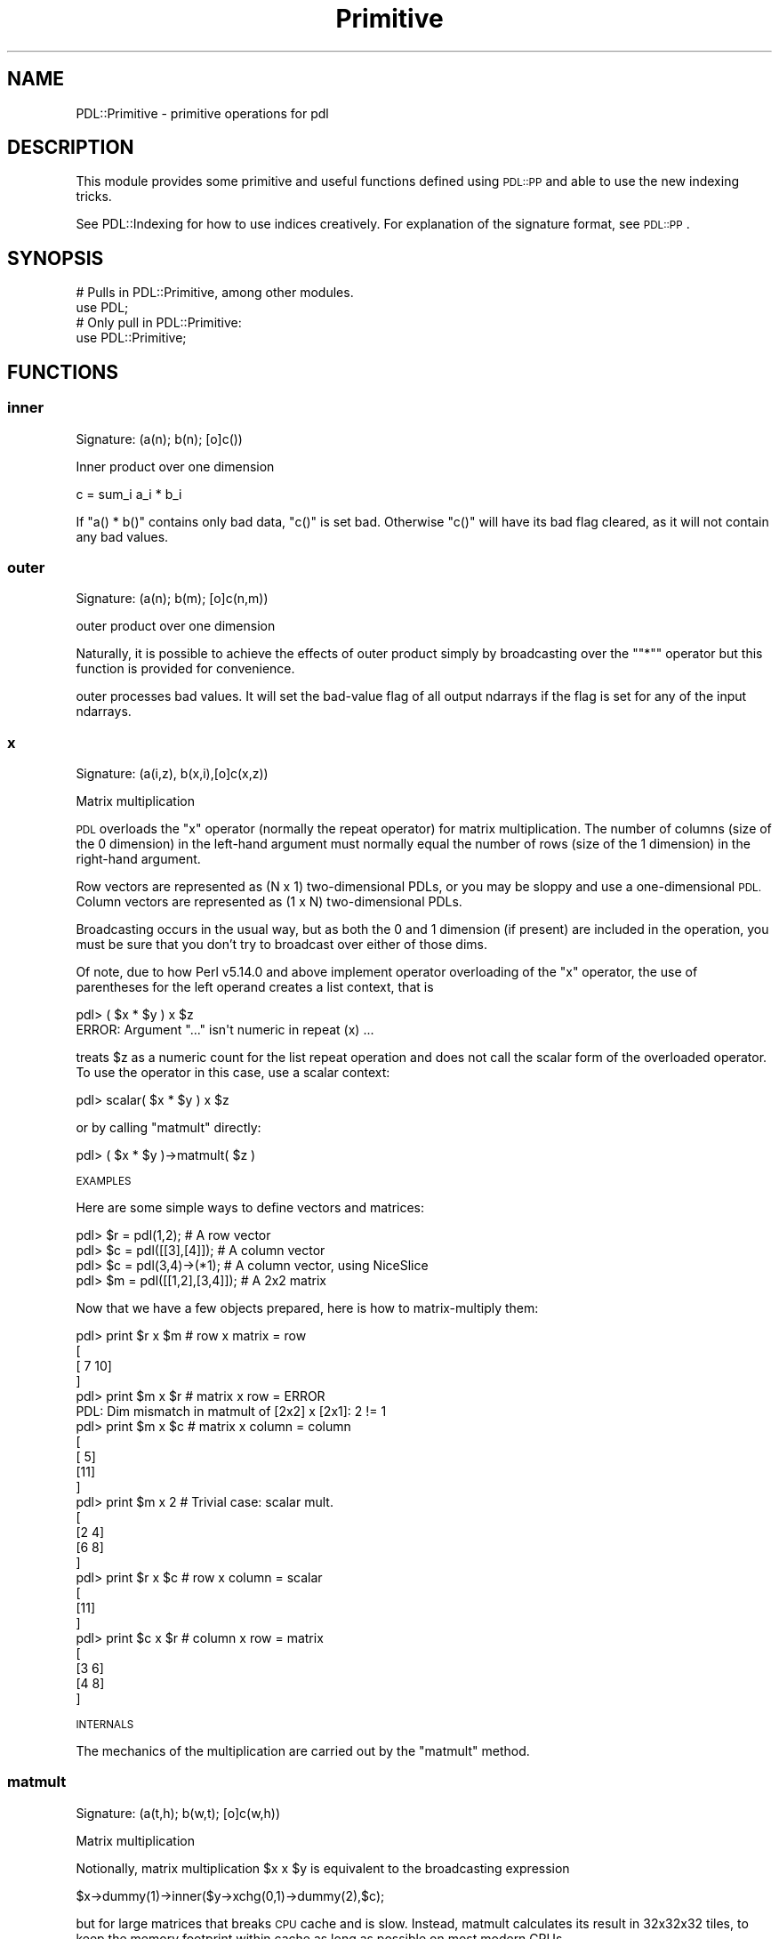 .\" Automatically generated by Pod::Man 4.11 (Pod::Simple 3.35)
.\"
.\" Standard preamble:
.\" ========================================================================
.de Sp \" Vertical space (when we can't use .PP)
.if t .sp .5v
.if n .sp
..
.de Vb \" Begin verbatim text
.ft CW
.nf
.ne \\$1
..
.de Ve \" End verbatim text
.ft R
.fi
..
.\" Set up some character translations and predefined strings.  \*(-- will
.\" give an unbreakable dash, \*(PI will give pi, \*(L" will give a left
.\" double quote, and \*(R" will give a right double quote.  \*(C+ will
.\" give a nicer C++.  Capital omega is used to do unbreakable dashes and
.\" therefore won't be available.  \*(C` and \*(C' expand to `' in nroff,
.\" nothing in troff, for use with C<>.
.tr \(*W-
.ds C+ C\v'-.1v'\h'-1p'\s-2+\h'-1p'+\s0\v'.1v'\h'-1p'
.ie n \{\
.    ds -- \(*W-
.    ds PI pi
.    if (\n(.H=4u)&(1m=24u) .ds -- \(*W\h'-12u'\(*W\h'-12u'-\" diablo 10 pitch
.    if (\n(.H=4u)&(1m=20u) .ds -- \(*W\h'-12u'\(*W\h'-8u'-\"  diablo 12 pitch
.    ds L" ""
.    ds R" ""
.    ds C` ""
.    ds C' ""
'br\}
.el\{\
.    ds -- \|\(em\|
.    ds PI \(*p
.    ds L" ``
.    ds R" ''
.    ds C`
.    ds C'
'br\}
.\"
.\" Escape single quotes in literal strings from groff's Unicode transform.
.ie \n(.g .ds Aq \(aq
.el       .ds Aq '
.\"
.\" If the F register is >0, we'll generate index entries on stderr for
.\" titles (.TH), headers (.SH), subsections (.SS), items (.Ip), and index
.\" entries marked with X<> in POD.  Of course, you'll have to process the
.\" output yourself in some meaningful fashion.
.\"
.\" Avoid warning from groff about undefined register 'F'.
.de IX
..
.nr rF 0
.if \n(.g .if rF .nr rF 1
.if (\n(rF:(\n(.g==0)) \{\
.    if \nF \{\
.        de IX
.        tm Index:\\$1\t\\n%\t"\\$2"
..
.        if !\nF==2 \{\
.            nr % 0
.            nr F 2
.        \}
.    \}
.\}
.rr rF
.\" ========================================================================
.\"
.IX Title "Primitive 3"
.TH Primitive 3 "2022-08-19" "perl v5.30.0" "User Contributed Perl Documentation"
.\" For nroff, turn off justification.  Always turn off hyphenation; it makes
.\" way too many mistakes in technical documents.
.if n .ad l
.nh
.SH "NAME"
PDL::Primitive \- primitive operations for pdl
.SH "DESCRIPTION"
.IX Header "DESCRIPTION"
This module provides some primitive and useful functions defined
using \s-1PDL::PP\s0 and able to use the new indexing tricks.
.PP
See PDL::Indexing for how to use indices creatively.
For explanation of the signature format, see \s-1PDL::PP\s0.
.SH "SYNOPSIS"
.IX Header "SYNOPSIS"
.Vb 2
\& # Pulls in PDL::Primitive, among other modules.
\& use PDL;
\&
\& # Only pull in PDL::Primitive:
\& use PDL::Primitive;
.Ve
.SH "FUNCTIONS"
.IX Header "FUNCTIONS"
.SS "inner"
.IX Subsection "inner"
.Vb 1
\&  Signature: (a(n); b(n); [o]c())
.Ve
.PP
Inner product over one dimension
.PP
.Vb 1
\& c = sum_i a_i * b_i
.Ve
.PP
If \f(CW\*(C`a() * b()\*(C'\fR contains only bad data,
\&\f(CW\*(C`c()\*(C'\fR is set bad. Otherwise \f(CW\*(C`c()\*(C'\fR will have its bad flag cleared,
as it will not contain any bad values.
.SS "outer"
.IX Subsection "outer"
.Vb 1
\&  Signature: (a(n); b(m); [o]c(n,m))
.Ve
.PP
outer product over one dimension
.PP
Naturally, it is possible to achieve the effects of outer
product simply by broadcasting over the "\f(CW\*(C`*\*(C'\fR"
operator but this function is provided for convenience.
.PP
outer processes bad values.
It will set the bad-value flag of all output ndarrays if the flag is set for any of the input ndarrays.
.SS "x"
.IX Subsection "x"
.Vb 1
\& Signature: (a(i,z), b(x,i),[o]c(x,z))
.Ve
.PP
Matrix multiplication
.PP
\&\s-1PDL\s0 overloads the \f(CW\*(C`x\*(C'\fR operator (normally the repeat operator) for
matrix multiplication.  The number of columns (size of the 0
dimension) in the left-hand argument must normally equal the number of
rows (size of the 1 dimension) in the right-hand argument.
.PP
Row vectors are represented as (N x 1) two-dimensional PDLs, or you
may be sloppy and use a one-dimensional \s-1PDL.\s0  Column vectors are
represented as (1 x N) two-dimensional PDLs.
.PP
Broadcasting occurs in the usual way, but as both the 0 and 1 dimension
(if present) are included in the operation, you must be sure that
you don't try to broadcast over either of those dims.
.PP
Of note, due to how Perl v5.14.0 and above implement operator overloading of
the \f(CW\*(C`x\*(C'\fR operator, the use of parentheses for the left operand creates a list
context, that is
.PP
.Vb 2
\& pdl> ( $x * $y ) x $z
\& ERROR: Argument "..." isn\*(Aqt numeric in repeat (x) ...
.Ve
.PP
treats \f(CW$z\fR as a numeric count for the list repeat operation and does not call
the scalar form of the overloaded operator. To use the operator in this case,
use a scalar context:
.PP
.Vb 1
\& pdl> scalar( $x * $y ) x $z
.Ve
.PP
or by calling \*(L"matmult\*(R" directly:
.PP
.Vb 1
\& pdl> ( $x * $y )\->matmult( $z )
.Ve
.PP
\&\s-1EXAMPLES\s0
.PP
Here are some simple ways to define vectors and matrices:
.PP
.Vb 4
\& pdl> $r = pdl(1,2);                # A row vector
\& pdl> $c = pdl([[3],[4]]);          # A column vector
\& pdl> $c = pdl(3,4)\->(*1);          # A column vector, using NiceSlice
\& pdl> $m = pdl([[1,2],[3,4]]);      # A 2x2 matrix
.Ve
.PP
Now that we have a few objects prepared, here is how to
matrix-multiply them:
.PP
.Vb 4
\& pdl> print $r x $m                 # row x matrix = row
\& [
\&  [ 7 10]
\& ]
\&
\& pdl> print $m x $r                 # matrix x row = ERROR
\& PDL: Dim mismatch in matmult of [2x2] x [2x1]: 2 != 1
\&
\& pdl> print $m x $c                 # matrix x column = column
\& [
\&  [ 5]
\&  [11]
\& ]
\&
\& pdl> print $m x 2                  # Trivial case: scalar mult.
\& [
\&  [2 4]
\&  [6 8]
\& ]
\&
\& pdl> print $r x $c                 # row x column = scalar
\& [
\&  [11]
\& ]
\&
\& pdl> print $c x $r                 # column x row = matrix
\& [
\&  [3 6]
\&  [4 8]
\& ]
.Ve
.PP
\&\s-1INTERNALS\s0
.PP
The mechanics of the multiplication are carried out by the
\&\*(L"matmult\*(R" method.
.SS "matmult"
.IX Subsection "matmult"
.Vb 1
\&  Signature: (a(t,h); b(w,t); [o]c(w,h))
.Ve
.PP
Matrix multiplication
.PP
Notionally, matrix multiplication \f(CW$x\fR x \f(CW$y\fR is equivalent to the
broadcasting expression
.PP
.Vb 1
\&    $x\->dummy(1)\->inner($y\->xchg(0,1)\->dummy(2),$c);
.Ve
.PP
but for large matrices that breaks \s-1CPU\s0 cache and is slow.  Instead,
matmult calculates its result in 32x32x32 tiles, to keep the memory
footprint within cache as long as possible on most modern CPUs.
.PP
For usage, see \*(L"x\*(R", a description of the overloaded 'x' operator
.PP
matmult ignores the bad-value flag of the input ndarrays.
It will set the bad-value flag of all output ndarrays if the flag is set for any of the input ndarrays.
.SS "innerwt"
.IX Subsection "innerwt"
.Vb 1
\&  Signature: (a(n); b(n); c(n); [o]d())
.Ve
.PP
Weighted (i.e. triple) inner product
.PP
.Vb 1
\& d = sum_i a(i) b(i) c(i)
.Ve
.PP
innerwt processes bad values.
It will set the bad-value flag of all output ndarrays if the flag is set for any of the input ndarrays.
.SS "inner2"
.IX Subsection "inner2"
.Vb 1
\&  Signature: (a(n); b(n,m); c(m); [o]d())
.Ve
.PP
Inner product of two vectors and a matrix
.PP
.Vb 1
\& d = sum_ij a(i) b(i,j) c(j)
.Ve
.PP
Note that you should probably not broadcast over \f(CW\*(C`a\*(C'\fR and \f(CW\*(C`c\*(C'\fR since that would be
very wasteful. Instead, you should use a temporary for \f(CW\*(C`b*c\*(C'\fR.
.PP
inner2 processes bad values.
It will set the bad-value flag of all output ndarrays if the flag is set for any of the input ndarrays.
.SS "inner2d"
.IX Subsection "inner2d"
.Vb 1
\&  Signature: (a(n,m); b(n,m); [o]c())
.Ve
.PP
Inner product over 2 dimensions.
.PP
Equivalent to
.PP
.Vb 1
\& $c = inner($x\->clump(2), $y\->clump(2))
.Ve
.PP
inner2d processes bad values.
It will set the bad-value flag of all output ndarrays if the flag is set for any of the input ndarrays.
.SS "inner2t"
.IX Subsection "inner2t"
.Vb 1
\&  Signature: (a(j,n); b(n,m); c(m,k); [t]tmp(n,k); [o]d(j,k)))
.Ve
.PP
Efficient Triple matrix product \f(CW\*(C`a*b*c\*(C'\fR
.PP
Efficiency comes from by using the temporary \f(CW\*(C`tmp\*(C'\fR. This operation only
scales as \f(CW\*(C`N**3\*(C'\fR whereas broadcasting using \*(L"inner2\*(R" would scale
as \f(CW\*(C`N**4\*(C'\fR.
.PP
The reason for having this routine is that you do not need to
have the same broadcast-dimensions for \f(CW\*(C`tmp\*(C'\fR as for the other arguments,
which in case of large numbers of matrices makes this much more
memory-efficient.
.PP
It is hoped that things like this could be taken care of as a kind of
closures at some point.
.PP
inner2t processes bad values.
It will set the bad-value flag of all output ndarrays if the flag is set for any of the input ndarrays.
.SS "crossp"
.IX Subsection "crossp"
.Vb 1
\&  Signature: (a(tri=3); b(tri); [o] c(tri))
.Ve
.PP
Cross product of two 3D vectors
.PP
After
.PP
.Vb 1
\& $c = crossp $x, $y
.Ve
.PP
the inner product \f(CW\*(C`$c*$x\*(C'\fR and \f(CW\*(C`$c*$y\*(C'\fR will be zero, i.e. \f(CW$c\fR is
orthogonal to \f(CW$x\fR and \f(CW$y\fR
.PP
crossp does not process bad values.
It will set the bad-value flag of all output ndarrays if the flag is set for any of the input ndarrays.
.SS "norm"
.IX Subsection "norm"
.Vb 1
\&  Signature: (vec(n); [o] norm(n))
.Ve
.PP
Normalises a vector to unit Euclidean length
.PP
norm processes bad values.
It will set the bad-value flag of all output ndarrays if the flag is set for any of the input ndarrays.
.SS "indadd"
.IX Subsection "indadd"
.Vb 1
\&  Signature: (input(n); indx ind(n); [io] sum(m))
.Ve
.PP
Broadcasting index add: add \f(CW\*(C`input\*(C'\fR to the \f(CW\*(C`ind\*(C'\fR element of \f(CW\*(C`sum\*(C'\fR, i.e:
.PP
.Vb 1
\& sum(ind) += input
.Ve
.PP
Simple example:
.PP
.Vb 7
\&  $x = 2;
\&  $ind = 3;
\&  $sum = zeroes(10);
\&  indadd($x,$ind, $sum);
\&  print $sum
\&  #Result: ( 2 added to element 3 of $sum)
\&  # [0 0 0 2 0 0 0 0 0 0]
.Ve
.PP
Broadcasting example:
.PP
.Vb 7
\&  $x = pdl( 1,2,3);
\&  $ind = pdl( 1,4,6);
\&  $sum = zeroes(10);
\&  indadd($x,$ind, $sum);
\&  print $sum."\en";
\&  #Result: ( 1, 2, and 3 added to elements 1,4,6 $sum)
\&  # [0 1 0 0 2 0 3 0 0 0]
.Ve
.PP
The routine barfs on bad indices, and bad inputs set target outputs bad.
.SS "conv1d"
.IX Subsection "conv1d"
.Vb 1
\&  Signature: (a(m); kern(p); [o]b(m); int reflect)
.Ve
.PP
1D convolution along first dimension
.PP
The m\-th element of the discrete convolution of an input ndarray
\&\f(CW$a\fR of size \f(CW$M\fR, and a kernel ndarray \f(CW$kern\fR of size \f(CW$P\fR, is
calculated as
.PP
.Vb 7
\&                              n = ($P\-1)/2
\&                              ====
\&                              \e
\&  ($a conv1d $kern)[m]   =     >      $a_ext[m \- n] * $kern[n]
\&                              /
\&                              ====
\&                              n = \-($P\-1)/2
.Ve
.PP
where \f(CW$a_ext\fR is either the periodic (or reflected) extension of
\&\f(CW$a\fR so it is equal to \f(CW$a\fR on \f(CW\*(C` 0..$M\-1 \*(C'\fR and equal to the
corresponding periodic/reflected image of \f(CW$a\fR outside that range.
.PP
.Vb 1
\&  $con = conv1d sequence(10), pdl(\-1,0,1);
\&
\&  $con = conv1d sequence(10), pdl(\-1,0,1), {Boundary => \*(Aqreflect\*(Aq};
.Ve
.PP
By default, periodic boundary conditions are assumed (i.e. wrap around).
Alternatively, you can request reflective boundary conditions using
the \f(CW\*(C`Boundary\*(C'\fR option:
.PP
.Vb 1
\&  {Boundary => \*(Aqreflect\*(Aq} # case in \*(Aqreflect\*(Aq doesn\*(Aqt matter
.Ve
.PP
The convolution is performed along the first dimension. To apply it across
another dimension use the slicing routines, e.g.
.PP
.Vb 1
\&  $y = $x\->mv(2,0)\->conv1d($kernel)\->mv(0,2); # along third dim
.Ve
.PP
This function is useful for broadcasted filtering of 1D signals.
.PP
Compare also conv2d, convolve,
fftconvolve, fftwconv,
rfftwconv
.PP
\&\s-1WARNING:\s0 \f(CW\*(C`conv1d\*(C'\fR processes bad values in its inputs as
the numeric value of \f(CW\*(C`$pdl\->badvalue\*(C'\fR so it is not
recommended for processing pdls with bad values in them
unless special care is taken.
.PP
conv1d ignores the bad-value flag of the input ndarrays.
It will set the bad-value flag of all output ndarrays if the flag is set for any of the input ndarrays.
.SS "in"
.IX Subsection "in"
.Vb 1
\&  Signature: (a(); b(n); [o] c())
.Ve
.PP
test if a is in the set of values b
.PP
.Vb 3
\&   $goodmsk = $labels\->in($goodlabels);
\&   print pdl(3,1,4,6,2)\->in(pdl(2,3,3));
\&  [1 0 0 0 1]
.Ve
.PP
\&\f(CW\*(C`in\*(C'\fR is akin to the \fIis an element of\fR of set theory. In principle,
\&\s-1PDL\s0 broadcasting could be used to achieve its functionality by using a
construct like
.PP
.Vb 1
\&   $msk = ($labels\->dummy(0) == $goodlabels)\->orover;
.Ve
.PP
However, \f(CW\*(C`in\*(C'\fR doesn't create a (potentially large) intermediate
and is generally faster.
.PP
in does not process bad values.
It will set the bad-value flag of all output ndarrays if the flag is set for any of the input ndarrays.
.SS "uniq"
.IX Subsection "uniq"
return all unique elements of an ndarray
.PP
The unique elements are returned in ascending order.
.PP
.Vb 2
\&  PDL> p pdl(2,2,2,4,0,\-1,6,6)\->uniq
\&  [\-1 0 2 4 6]     # 0 is returned 2nd (sorted order)
\&
\&  PDL> p pdl(2,2,2,4,nan,\-1,6,6)\->uniq
\&  [\-1 2 4 6 nan]   # NaN value is returned at end
.Ve
.PP
Note: The returned pdl is 1D; any structure of the input
ndarray is lost.  \f(CW\*(C`NaN\*(C'\fR values are never compare equal to
any other values, even themselves.  As a result, they are
always unique. \f(CW\*(C`uniq\*(C'\fR returns the NaN values at the end
of the result ndarray.  This follows the Matlab usage.
.PP
See \*(L"uniqind\*(R" if you need the indices of the unique
elements rather than the values.
.PP
Bad values are not considered unique by uniq and are ignored.
.PP
.Vb 4
\& $x=sequence(10);
\& $x=$x\->setbadif($x%3);
\& print $x\->uniq;
\& [0 3 6 9]
.Ve
.SS "uniqind"
.IX Subsection "uniqind"
Return the indices of all unique elements of an ndarray
The order is in the order of the values to be consistent
with uniq. \f(CW\*(C`NaN\*(C'\fR values never compare equal with any
other value and so are always unique.  This follows the
Matlab usage.
.PP
.Vb 2
\&  PDL> p pdl(2,2,2,4,0,\-1,6,6)\->uniqind
\&  [5 4 1 3 6]     # the 0 at index 4 is returned 2nd, but...
\&
\&  PDL> p pdl(2,2,2,4,nan,\-1,6,6)\->uniqind
\&  [5 1 3 6 4]     # ...the NaN at index 4 is returned at end
.Ve
.PP
Note: The returned pdl is 1D; any structure of the input
ndarray is lost.
.PP
See \*(L"uniq\*(R" if you want the unique values instead of the
indices.
.PP
Bad values are not considered unique by uniqind and are ignored.
.SS "uniqvec"
.IX Subsection "uniqvec"
Return all unique vectors out of a collection
.PP
.Vb 4
\&  NOTE: If any vectors in the input ndarray have NaN values
\&  they are returned at the end of the non\-NaN ones.  This is
\&  because, by definition, NaN values never compare equal with
\&  any other value.
\&
\&  NOTE: The current implementation does not sort the vectors
\&  containing NaN values.
.Ve
.PP
The unique vectors are returned in lexicographically sorted
ascending order. The 0th dimension of the input \s-1PDL\s0 is treated
as a dimensional index within each vector, and the 1st and any
higher dimensions are taken to run across vectors. The return
value is always 2D; any structure of the input \s-1PDL\s0 (beyond using
the 0th dimension for vector index) is lost.
.PP
See also \*(L"uniq\*(R" for a unique list of scalars; and
qsortvec for sorting a list of vectors
lexicographcally.
.PP
If a vector contains all bad values, it is ignored as in \*(L"uniq\*(R".
If some of the values are good, it is treated as a normal vector. For
example, [1 2 \s-1BAD\s0] and [\s-1BAD 2 3\s0] could be returned, but [\s-1BAD BAD BAD\s0]
could not.  Vectors containing \s-1BAD\s0 values will be returned after any
non-NaN and non-BAD containing vectors, followed by the NaN vectors.
.SS "hclip"
.IX Subsection "hclip"
.Vb 1
\&  Signature: (a(); b(); [o] c())
.Ve
.PP
clip (threshold) \f(CW$a\fR by \f(CW$b\fR (\f(CW$b\fR is upper bound)
.PP
hclip processes bad values.
It will set the bad-value flag of all output ndarrays if the flag is set for any of the input ndarrays.
.SS "lclip"
.IX Subsection "lclip"
.Vb 1
\&  Signature: (a(); b(); [o] c())
.Ve
.PP
clip (threshold) \f(CW$a\fR by \f(CW$b\fR (\f(CW$b\fR is lower bound)
.PP
lclip processes bad values.
It will set the bad-value flag of all output ndarrays if the flag is set for any of the input ndarrays.
.SS "clip"
.IX Subsection "clip"
Clip (threshold) an ndarray by (optional) upper or lower bounds.
.PP
.Vb 2
\& $y = $x\->clip(0,3);
\& $c = $x\->clip(undef, $x);
.Ve
.PP
clip handles bad values since it is just a
wrapper around \*(L"hclip\*(R" and
\&\*(L"lclip\*(R".
.SS "clip"
.IX Subsection "clip"
.Vb 1
\&  Signature: (a(); l(); h(); [o] c())
.Ve
.PP
info not available
.PP
clip processes bad values.
It will set the bad-value flag of all output ndarrays if the flag is set for any of the input ndarrays.
.SS "wtstat"
.IX Subsection "wtstat"
.Vb 1
\&  Signature: (a(n); wt(n); avg(); [o]b(); int deg)
.Ve
.PP
Weighted statistical moment of given degree
.PP
This calculates a weighted statistic over the vector \f(CW\*(C`a\*(C'\fR.
The formula is
.PP
.Vb 1
\& b() = (sum_i wt_i * (a_i ** degree \- avg)) / (sum_i wt_i)
.Ve
.PP
Bad values are ignored in any calculation; \f(CW$b\fR will only
have its bad flag set if the output contains any bad data.
.SS "statsover"
.IX Subsection "statsover"
.Vb 1
\&  Signature: (a(n); w(n); float+ [o]avg(); float+ [o]prms(); int+ [o]median(); int+ [o]min(); int+ [o]max(); float+ [o]adev(); float+ [o]rms())
.Ve
.PP
Calculate useful statistics over a dimension of an ndarray
.PP
.Vb 1
\&  ($mean,$prms,$median,$min,$max,$adev,$rms) = statsover($ndarray, $weights);
.Ve
.PP
This utility function calculates various useful
quantities of an ndarray. These are:
.IP "\(bu" 3
the mean:
.Sp
.Vb 1
\&  MEAN = sum (x)/ N
.Ve
.Sp
with \f(CW\*(C`N\*(C'\fR being the number of elements in x
.IP "\(bu" 3
the population \s-1RMS\s0 deviation from the mean:
.Sp
.Vb 1
\&  PRMS = sqrt( sum( (x\-mean(x))^2 )/(N\-1)
.Ve
.Sp
The population deviation is the best-estimate of the deviation
of the population from which a sample is drawn.
.IP "\(bu" 3
the median
.Sp
The median is the 50th percentile data value.  Median is found by
medover, so \s-1WEIGHTING IS IGNORED FOR THE MEDIAN CALCULATION.\s0
.IP "\(bu" 3
the minimum
.IP "\(bu" 3
the maximum
.IP "\(bu" 3
the average absolute deviation:
.Sp
.Vb 1
\&  AADEV = sum( abs(x\-mean(x)) )/N
.Ve
.IP "\(bu" 3
\&\s-1RMS\s0 deviation from the mean:
.Sp
.Vb 1
\&  RMS = sqrt(sum( (x\-mean(x))^2 )/N)
.Ve
.Sp
(also known as the root-mean-square deviation, or the square root of the
variance)
.PP
This operator is a projection operator so the calculation
will take place over the final dimension. Thus if the input
is N\-dimensional each returned value will be N\-1 dimensional,
to calculate the statistics for the entire ndarray either
use \f(CW\*(C`clump(\-1)\*(C'\fR directly on the ndarray or call \f(CW\*(C`stats\*(C'\fR.
.PP
Bad values are simply ignored in the calculation, effectively reducing
the sample size.  If all data are bad then the output data are marked bad.
.SS "stats"
.IX Subsection "stats"
Calculates useful statistics on an ndarray
.PP
.Vb 1
\& ($mean,$prms,$median,$min,$max,$adev,$rms) = stats($ndarray,[$weights]);
.Ve
.PP
This utility calculates all the most useful quantities in one call.
It works the same way as \*(L"statsover\*(R", except that the quantities are
calculated considering the entire input \s-1PDL\s0 as a single sample, rather
than as a collection of rows. See \*(L"statsover\*(R" for definitions of the
returned quantities.
.PP
Bad values are handled; if all input values are bad, then all of the output
values are flagged bad.
.SS "histogram"
.IX Subsection "histogram"
.Vb 1
\&  Signature: (in(n); int+[o] hist(m); double step; double min; int msize => m)
.Ve
.PP
Calculates a histogram for given stepsize and minimum.
.PP
.Vb 3
\& $h = histogram($data, $step, $min, $numbins);
\& $hist = zeroes $numbins;  # Put histogram in existing ndarray.
\& histogram($data, $hist, $step, $min, $numbins);
.Ve
.PP
The histogram will contain \f(CW$numbins\fR bins starting from \f(CW$min\fR, each
\&\f(CW$step\fR wide. The value in each bin is the number of
values in \f(CW$data\fR that lie within the bin limits.
.PP
Data below the lower limit is put in the first bin, and data above the
upper limit is put in the last bin.
.PP
The output is reset in a different broadcastloop so that you
can take a histogram of \f(CW\*(C`$a(10,12)\*(C'\fR into \f(CW\*(C`$b(15)\*(C'\fR and get the result
you want.
.PP
For a higher-level interface, see hist.
.PP
.Vb 2
\& pdl> p histogram(pdl(1,1,2),1,0,3)
\& [0 2 1]
.Ve
.PP
histogram processes bad values.
It will set the bad-value flag of all output ndarrays if the flag is set for any of the input ndarrays.
.SS "whistogram"
.IX Subsection "whistogram"
.Vb 1
\&  Signature: (in(n); float+ wt(n);float+[o] hist(m); double step; double min; int msize => m)
.Ve
.PP
Calculates a histogram from weighted data for given stepsize and minimum.
.PP
.Vb 3
\& $h = whistogram($data, $weights, $step, $min, $numbins);
\& $hist = zeroes $numbins;  # Put histogram in existing ndarray.
\& whistogram($data, $weights, $hist, $step, $min, $numbins);
.Ve
.PP
The histogram will contain \f(CW$numbins\fR bins starting from \f(CW$min\fR, each
\&\f(CW$step\fR wide. The value in each bin is the sum of the values in \f(CW$weights\fR
that correspond to values in \f(CW$data\fR that lie within the bin limits.
.PP
Data below the lower limit is put in the first bin, and data above the
upper limit is put in the last bin.
.PP
The output is reset in a different broadcastloop so that you
can take a histogram of \f(CW\*(C`$a(10,12)\*(C'\fR into \f(CW\*(C`$b(15)\*(C'\fR and get the result
you want.
.PP
.Vb 2
\& pdl> p whistogram(pdl(1,1,2), pdl(0.1,0.1,0.5), 1, 0, 4)
\& [0 0.2 0.5 0]
.Ve
.PP
whistogram processes bad values.
It will set the bad-value flag of all output ndarrays if the flag is set for any of the input ndarrays.
.SS "histogram2d"
.IX Subsection "histogram2d"
.Vb 2
\&  Signature: (ina(n); inb(n); int+[o] hist(ma,mb); double stepa; double mina; int masize => ma;
\&                     double stepb; double minb; int mbsize => mb;)
.Ve
.PP
Calculates a 2d histogram.
.PP
.Vb 5
\& $h = histogram2d($datax, $datay, $stepx, $minx,
\&       $nbinx, $stepy, $miny, $nbiny);
\& $hist = zeroes $nbinx, $nbiny;  # Put histogram in existing ndarray.
\& histogram2d($datax, $datay, $hist, $stepx, $minx,
\&       $nbinx, $stepy, $miny, $nbiny);
.Ve
.PP
The histogram will contain \f(CW$nbinx\fR x \f(CW$nbiny\fR bins, with the lower
limits of the first one at \f(CW\*(C`($minx, $miny)\*(C'\fR, and with bin size
\&\f(CW\*(C`($stepx, $stepy)\*(C'\fR.
The value in each bin is the number of
values in \f(CW$datax\fR and \f(CW$datay\fR that lie within the bin limits.
.PP
Data below the lower limit is put in the first bin, and data above the
upper limit is put in the last bin.
.PP
.Vb 6
\& pdl> p histogram2d(pdl(1,1,1,2,2),pdl(2,1,1,1,1),1,0,3,1,0,3)
\& [
\&  [0 0 0]
\&  [0 2 2]
\&  [0 1 0]
\& ]
.Ve
.PP
histogram2d processes bad values.
It will set the bad-value flag of all output ndarrays if the flag is set for any of the input ndarrays.
.SS "whistogram2d"
.IX Subsection "whistogram2d"
.Vb 2
\&  Signature: (ina(n); inb(n); float+ wt(n);float+[o] hist(ma,mb); double stepa; double mina; int masize => ma;
\&                     double stepb; double minb; int mbsize => mb;)
.Ve
.PP
Calculates a 2d histogram from weighted data.
.PP
.Vb 5
\& $h = whistogram2d($datax, $datay, $weights,
\&       $stepx, $minx, $nbinx, $stepy, $miny, $nbiny);
\& $hist = zeroes $nbinx, $nbiny;  # Put histogram in existing ndarray.
\& whistogram2d($datax, $datay, $weights, $hist,
\&       $stepx, $minx, $nbinx, $stepy, $miny, $nbiny);
.Ve
.PP
The histogram will contain \f(CW$nbinx\fR x \f(CW$nbiny\fR bins, with the lower
limits of the first one at \f(CW\*(C`($minx, $miny)\*(C'\fR, and with bin size
\&\f(CW\*(C`($stepx, $stepy)\*(C'\fR.
The value in each bin is the sum of the values in
\&\f(CW$weights\fR that correspond to values in \f(CW$datax\fR and \f(CW$datay\fR that lie within the bin limits.
.PP
Data below the lower limit is put in the first bin, and data above the
upper limit is put in the last bin.
.PP
.Vb 6
\& pdl> p whistogram2d(pdl(1,1,1,2,2),pdl(2,1,1,1,1),pdl(0.1,0.2,0.3,0.4,0.5),1,0,3,1,0,3)
\& [
\&  [  0   0   0]
\&  [  0 0.5 0.9]
\&  [  0 0.1   0]
\& ]
.Ve
.PP
whistogram2d processes bad values.
It will set the bad-value flag of all output ndarrays if the flag is set for any of the input ndarrays.
.SS "fibonacci"
.IX Subsection "fibonacci"
.Vb 1
\&  Signature: (i(n); indx [o]x(n))
.Ve
.PP
Constructor \- a vector with Fibonacci's sequence
.PP
fibonacci does not process bad values.
It will set the bad-value flag of all output ndarrays if the flag is set for any of the input ndarrays.
.SS "append"
.IX Subsection "append"
.Vb 1
\&  Signature: (a(n); b(m); [o] c(mn))
.Ve
.PP
append two ndarrays by concatenating along their first dimensions
.PP
.Vb 3
\& $x = ones(2,4,7);
\& $y = sequence 5;
\& $c = $x\->append($y);  # size of $c is now (7,4,7) (a jumbo\-ndarray ;)
.Ve
.PP
\&\f(CW\*(C`append\*(C'\fR appends two ndarrays along their first dimensions. The rest of the
dimensions must be compatible in the broadcasting sense. The resulting
size of the first dimension is the sum of the sizes of the first dimensions
of the two argument ndarrays \- i.e. \f(CW\*(C`n + m\*(C'\fR.
.PP
Similar functions include \*(L"glue\*(R" (below), which can append more
than two ndarrays along an arbitrary dimension, and
cat, which can append more than two ndarrays that all
have the same sized dimensions.
.PP
append does not process bad values.
It will set the bad-value flag of all output ndarrays if the flag is set for any of the input ndarrays.
.SS "glue"
.IX Subsection "glue"
.Vb 1
\&  $c = $x\->glue(<dim>,$y,...)
.Ve
.PP
Glue two or more PDLs together along an arbitrary dimension
(N\-D \*(L"append\*(R").
.PP
Sticks \f(CW$x\fR, \f(CW$y\fR, and all following arguments together along the
specified dimension.  All other dimensions must be compatible in the
broadcasting sense.
.PP
Glue is permissive, in the sense that every \s-1PDL\s0 is treated as having an
infinite number of trivial dimensions of order 1 \*(-- so \f(CW\*(C`$x\->glue(3,$y)\*(C'\fR
works, even if \f(CW$x\fR and \f(CW$y\fR are only one dimensional.
.PP
If one of the PDLs has no elements, it is ignored.  Likewise, if one
of them is actually the undefined value, it is treated as if it had no
elements.
.PP
If the first parameter is a defined perl scalar rather than a pdl,
then it is taken as a dimension along which to glue everything else,
so you can say \f(CW\*(C`$cube = PDL::glue(3,@image_list);\*(C'\fR if you like.
.PP
\&\f(CW\*(C`glue\*(C'\fR is implemented in pdl, using a combination of xchg and
\&\*(L"append\*(R".  It should probably be updated (one day) to a pure \s-1PP\s0
function.
.PP
Similar functions include \*(L"append\*(R" (above), which appends
only two ndarrays along their first dimension, and
cat, which can append more than two ndarrays that all
have the same sized dimensions.
.SS "cmpvec"
.IX Subsection "cmpvec"
.Vb 1
\&  Signature: (a(n); b(n); sbyte [o]c())
.Ve
.PP
Compare two vectors lexicographically.
.PP
Returns \-1 if a is less, 1 if greater, 0 if equal.
.PP
The output is bad if any input values up to the point of inequality are
bad \- any after are ignored.
.SS "eqvec"
.IX Subsection "eqvec"
.Vb 1
\&  Signature: (a(n); b(n); sbyte [o]c())
.Ve
.PP
Compare two vectors, returning 1 if equal, 0 if not equal.
.PP
The output is bad if any input values are bad.
.SS "enumvec"
.IX Subsection "enumvec"
.Vb 1
\&  Signature: (v(M,N); indx [o]k(N))
.Ve
.PP
Enumerate a list of vectors with locally unique keys.
.PP
Given a sorted list of vectors \f(CW$v\fR, generate a vector \f(CW$k\fR containing locally unique keys for the elements of \f(CW$v\fR
(where an \*(L"element\*(R" is a vector of length \f(CW$M\fR ocurring in \f(CW$v\fR).
.PP
Note that the keys returned in \f(CW$k\fR are only unique over a run of a single vector in \f(CW$v\fR,
so that each unique vector in \f(CW$v\fR has at least one 0 (zero) index in \f(CW$k\fR associated with it.
If you need global keys, see \fBenumvecg()\fR.
.PP
Contributed by Bryan Jurish <moocow@cpan.org>.
.PP
enumvec does not process bad values.
It will set the bad-value flag of all output ndarrays if the flag is set for any of the input ndarrays.
.SS "enumvecg"
.IX Subsection "enumvecg"
.Vb 1
\&  Signature: (v(M,N); indx [o]k(N))
.Ve
.PP
Enumerate a list of vectors with globally unique keys.
.PP
Given a sorted list of vectors \f(CW$v\fR, generate a vector \f(CW$k\fR containing globally unique keys for the elements of \f(CW$v\fR
(where an \*(L"element\*(R" is a vector of length \f(CW$M\fR ocurring in \f(CW$v\fR).
Basically does the same thing as:
.PP
.Vb 1
\& $k = $v\->vsearchvec($v\->uniqvec);
.Ve
.PP
\&... but somewhat more efficiently.
.PP
Contributed by Bryan Jurish <moocow@cpan.org>.
.PP
enumvecg does not process bad values.
It will set the bad-value flag of all output ndarrays if the flag is set for any of the input ndarrays.
.SS "vsearchvec"
.IX Subsection "vsearchvec"
.Vb 1
\&  Signature: (find(M); which(M,N); indx [o]found())
.Ve
.PP
Routine for searching N\-dimensional values \- akin to \fBvsearch()\fR for vectors.
.PP
.Vb 2
\& $found   = vsearchvec($find, $which);
\& $nearest = $which\->dice_axis(1,$found);
.Ve
.PP
Returns for each row-vector in \f(CW$find\fR the index along dimension N
of the least row vector of \f(CW$which\fR
greater or equal to it.
\&\f(CW$which\fR should be sorted in increasing order.
If the value of \f(CW$find\fR is larger
than any member of \f(CW$which\fR, the index to the last element of \f(CW$which\fR is
returned.
.PP
See also: \*(L"vsearch\*(R".
Contributed by Bryan Jurish <moocow@cpan.org>.
.PP
vsearchvec does not process bad values.
It will set the bad-value flag of all output ndarrays if the flag is set for any of the input ndarrays.
.SS "unionvec"
.IX Subsection "unionvec"
.Vb 1
\&  Signature: (a(M,NA); b(M,NB); [o]c(M,NC); indx [o]nc())
.Ve
.PP
Union of two vector-valued PDLs.
.PP
Input PDLs $a() and $b() \fB\s-1MUST\s0\fR be sorted in lexicographic order.
On return, $\fBnc()\fR holds the actual number of vector-values in the union.
.PP
In scalar context, slices $c() to the actual number of elements in the union
and returns the sliced \s-1PDL.\s0
.PP
Contributed by Bryan Jurish <moocow@cpan.org>.
.PP
unionvec does not process bad values.
It will set the bad-value flag of all output ndarrays if the flag is set for any of the input ndarrays.
.SS "intersectvec"
.IX Subsection "intersectvec"
.Vb 1
\&  Signature: (a(M,NA); b(M,NB); [o]c(M,NC); indx [o]nc())
.Ve
.PP
Intersection of two vector-valued PDLs.
Input PDLs $a() and $b() \fB\s-1MUST\s0\fR be sorted in lexicographic order.
On return, $\fBnc()\fR holds the actual number of vector-values in the intersection.
.PP
In scalar context, slices $c() to the actual number of elements in the intersection
and returns the sliced \s-1PDL.\s0
.PP
Contributed by Bryan Jurish <moocow@cpan.org>.
.PP
intersectvec does not process bad values.
It will set the bad-value flag of all output ndarrays if the flag is set for any of the input ndarrays.
.SS "setdiffvec"
.IX Subsection "setdiffvec"
.Vb 1
\&  Signature: (a(M,NA); b(M,NB); [o]c(M,NC); indx [o]nc())
.Ve
.PP
Set-difference ($a() \e $b()) of two vector-valued PDLs.
.PP
Input PDLs $a() and $b() \fB\s-1MUST\s0\fR be sorted in lexicographic order.
On return, $\fBnc()\fR holds the actual number of vector-values in the computed vector set.
.PP
In scalar context, slices $c() to the actual number of elements in the output vector set
and returns the sliced \s-1PDL.\s0
.PP
Contributed by Bryan Jurish <moocow@cpan.org>.
.PP
setdiffvec does not process bad values.
It will set the bad-value flag of all output ndarrays if the flag is set for any of the input ndarrays.
.SS "union_sorted"
.IX Subsection "union_sorted"
.Vb 1
\&  Signature: (a(NA); b(NB); [o]c(NC); indx [o]nc())
.Ve
.PP
Union of two flat sorted unique-valued PDLs.
Input PDLs $a() and $b() \fB\s-1MUST\s0\fR be sorted in lexicographic order and contain no duplicates.
On return, $\fBnc()\fR holds the actual number of values in the union.
.PP
In scalar context, reshapes $c() to the actual number of elements in the union and returns it.
.PP
Contributed by Bryan Jurish <moocow@cpan.org>.
.PP
union_sorted does not process bad values.
It will set the bad-value flag of all output ndarrays if the flag is set for any of the input ndarrays.
.SS "intersect_sorted"
.IX Subsection "intersect_sorted"
.Vb 1
\&  Signature: (a(NA); b(NB); [o]c(NC); indx [o]nc())
.Ve
.PP
Intersection of two flat sorted unique-valued PDLs.
Input PDLs $a() and $b() \fB\s-1MUST\s0\fR be sorted in lexicographic order and contain no duplicates.
On return, $\fBnc()\fR holds the actual number of values in the intersection.
.PP
In scalar context, reshapes $c() to the actual number of elements in the intersection and returns it.
.PP
Contributed by Bryan Jurish <moocow@cpan.org>.
.PP
intersect_sorted does not process bad values.
It will set the bad-value flag of all output ndarrays if the flag is set for any of the input ndarrays.
.SS "setdiff_sorted"
.IX Subsection "setdiff_sorted"
.Vb 1
\&  Signature: (a(NA); b(NB); [o]c(NC); indx [o]nc())
.Ve
.PP
Set-difference ($a() \e $b()) of two flat sorted unique-valued PDLs.
.PP
Input PDLs $a() and $b() \fB\s-1MUST\s0\fR be sorted in lexicographic order and contain no duplicate values.
On return, $\fBnc()\fR holds the actual number of values in the computed vector set.
.PP
In scalar context, reshapes $c() to the actual number of elements in the difference set and returns it.
.PP
Contributed by Bryan Jurish <moocow@cpan.org>.
.PP
setdiff_sorted does not process bad values.
It will set the bad-value flag of all output ndarrays if the flag is set for any of the input ndarrays.
.SS "srand"
.IX Subsection "srand"
.Vb 1
\&  Signature: (a())
.Ve
.PP
Seed random-number generator with a 64\-bit int. Will generate seed data
for a number of threads equal to the return-value of
\&\*(L"online_cpus\*(R" in PDL::Core.
.PP
.Vb 2
\& srand(); # uses current time
\& srand(5); # fixed number e.g. for testing
.Ve
.PP
srand does not process bad values.
It will set the bad-value flag of all output ndarrays if the flag is set for any of the input ndarrays.
.SS "random"
.IX Subsection "random"
.Vb 1
\&  Signature: (a())
.Ve
.PP
Constructor which returns ndarray of random numbers
.PP
.Vb 2
\& $x = random([type], $nx, $ny, $nz,...);
\& $x = random $y;
.Ve
.PP
etc (see zeroes).
.PP
This is the uniform distribution between 0 and 1 (assumedly
excluding 1 itself). The arguments are the same as \f(CW\*(C`zeroes\*(C'\fR
(q.v.) \- i.e. one can specify dimensions, types or give
a template.
.PP
You can use the \s-1PDL\s0 function \*(L"srand\*(R" to seed the random generator.
If it has not been called yet, it will be with the current time.
.PP
random does not process bad values.
It will set the bad-value flag of all output ndarrays if the flag is set for any of the input ndarrays.
.SS "randsym"
.IX Subsection "randsym"
.Vb 1
\&  Signature: (a())
.Ve
.PP
Constructor which returns ndarray of random numbers
.PP
.Vb 2
\& $x = randsym([type], $nx, $ny, $nz,...);
\& $x = randsym $y;
.Ve
.PP
etc (see zeroes).
.PP
This is the uniform distribution between 0 and 1 (excluding both 0 and
1, cf \*(L"random\*(R"). The arguments are the same as \f(CW\*(C`zeroes\*(C'\fR (q.v.) \-
i.e. one can specify dimensions, types or give a template.
.PP
You can use the \s-1PDL\s0 function \*(L"srand\*(R" to seed the random generator.
If it has not been called yet, it will be with the current time.
.PP
randsym does not process bad values.
It will set the bad-value flag of all output ndarrays if the flag is set for any of the input ndarrays.
.SS "grandom"
.IX Subsection "grandom"
Constructor which returns ndarray of Gaussian random numbers
.PP
.Vb 2
\& $x = grandom([type], $nx, $ny, $nz,...);
\& $x = grandom $y;
.Ve
.PP
etc (see zeroes).
.PP
This is generated using the math library routine \f(CW\*(C`ndtri\*(C'\fR.
.PP
Mean = 0, Stddev = 1
.PP
You can use the \s-1PDL\s0 function \*(L"srand\*(R" to seed the random generator.
If it has not been called yet, it will be with the current time.
.SS "vsearch"
.IX Subsection "vsearch"
.Vb 1
\&  Signature: ( vals(); xs(n); [o] indx(); [\e%options] )
.Ve
.PP
Efficiently search for values in a sorted ndarray, returning indices.
.PP
.Vb 2
\&  $idx = vsearch( $vals, $x, [\e%options] );
\&  vsearch( $vals, $x, $idx, [\e%options ] );
.Ve
.PP
\&\fBvsearch\fR performs a binary search in the ordered ndarray \f(CW$x\fR,
for the values from \f(CW$vals\fR ndarray, returning indices into \f(CW$x\fR.
What is a \*(L"match\*(R", and the meaning of the returned indices, are determined
by the options.
.PP
The \f(CW\*(C`mode\*(C'\fR option indicates which method of searching to use, and may
be one of:
.ie n .IP """sample""" 4
.el .IP "\f(CWsample\fR" 4
.IX Item "sample"
invoke \fBvsearch_sample\fR, returning indices appropriate for sampling
within a distribution.
.ie n .IP """insert_leftmost""" 4
.el .IP "\f(CWinsert_leftmost\fR" 4
.IX Item "insert_leftmost"
invoke \fBvsearch_insert_leftmost\fR, returning the left-most possible
insertion point which still leaves the ndarray sorted.
.ie n .IP """insert_rightmost""" 4
.el .IP "\f(CWinsert_rightmost\fR" 4
.IX Item "insert_rightmost"
invoke \fBvsearch_insert_rightmost\fR, returning the right-most possible
insertion point which still leaves the ndarray sorted.
.ie n .IP """match""" 4
.el .IP "\f(CWmatch\fR" 4
.IX Item "match"
invoke \fBvsearch_match\fR, returning the index of a matching element,
else \-(insertion point + 1)
.ie n .IP """bin_inclusive""" 4
.el .IP "\f(CWbin_inclusive\fR" 4
.IX Item "bin_inclusive"
invoke \fBvsearch_bin_inclusive\fR, returning an index appropriate for binning
on a grid where the left bin edges are \fIinclusive\fR of the bin. See
below for further explanation of the bin.
.ie n .IP """bin_exclusive""" 4
.el .IP "\f(CWbin_exclusive\fR" 4
.IX Item "bin_exclusive"
invoke \fBvsearch_bin_exclusive\fR, returning an index appropriate for binning
on a grid where the left bin edges are \fIexclusive\fR of the bin. See
below for further explanation of the bin.
.PP
The default value of \f(CW\*(C`mode\*(C'\fR is \f(CW\*(C`sample\*(C'\fR.
.PP
.Vb 1
\&  use PDL;
\&  
\&  my @modes = qw( sample insert_leftmost insert_rightmost match
\&                  bin_inclusive bin_exclusive );
\&  
\&  # Generate a sequence of 3 zeros, 3 ones, ..., 3 fours.
\&  my $x = zeroes(3,5)\->yvals\->flat;
\&  
\&  for my $mode ( @modes ) {
\&    # if the value is in $x
\&    my $contained = 2;
\&    my $idx_contained = vsearch( $contained, $x, { mode => $mode } );
\&    my $x_contained = $x\->copy;
\&    $x_contained\->slice( $idx_contained ) .= 9;
\&    
\&    # if the value is not in $x
\&    my $not_contained = 1.5;
\&    my $idx_not_contained = vsearch( $not_contained, $x, { mode => $mode } );
\&    my $x_not_contained = $x\->copy;
\&    $x_not_contained\->slice( $idx_not_contained ) .= 9;
\&    
\&    print sprintf("%\-23s%30s\en", \*(Aq$x\*(Aq, $x);
\&    print sprintf("%\-23s%30s\en",   "$mode ($contained)", $x_contained);
\&    print sprintf("%\-23s%30s\en\en", "$mode ($not_contained)", $x_not_contained);
\&  }
\&  
\&  # $x                     [0 0 0 1 1 1 2 2 2 3 3 3 4 4 4]
\&  # sample (2)             [0 0 0 1 1 1 9 2 2 3 3 3 4 4 4]
\&  # sample (1.5)           [0 0 0 1 1 1 9 2 2 3 3 3 4 4 4]
\&  # 
\&  # $x                     [0 0 0 1 1 1 2 2 2 3 3 3 4 4 4]
\&  # insert_leftmost (2)    [0 0 0 1 1 1 9 2 2 3 3 3 4 4 4]
\&  # insert_leftmost (1.5)  [0 0 0 1 1 1 9 2 2 3 3 3 4 4 4]
\&  # 
\&  # $x                     [0 0 0 1 1 1 2 2 2 3 3 3 4 4 4]
\&  # insert_rightmost (2)   [0 0 0 1 1 1 2 2 2 9 3 3 4 4 4]
\&  # insert_rightmost (1.5) [0 0 0 1 1 1 9 2 2 3 3 3 4 4 4]
\&  # 
\&  # $x                     [0 0 0 1 1 1 2 2 2 3 3 3 4 4 4]
\&  # match (2)              [0 0 0 1 1 1 2 9 2 3 3 3 4 4 4]
\&  # match (1.5)            [0 0 0 1 1 1 2 2 9 3 3 3 4 4 4]
\&  # 
\&  # $x                     [0 0 0 1 1 1 2 2 2 3 3 3 4 4 4]
\&  # bin_inclusive (2)      [0 0 0 1 1 1 2 2 9 3 3 3 4 4 4]
\&  # bin_inclusive (1.5)    [0 0 0 1 1 9 2 2 2 3 3 3 4 4 4]
\&  # 
\&  # $x                     [0 0 0 1 1 1 2 2 2 3 3 3 4 4 4]
\&  # bin_exclusive (2)      [0 0 0 1 1 9 2 2 2 3 3 3 4 4 4]
\&  # bin_exclusive (1.5)    [0 0 0 1 1 9 2 2 2 3 3 3 4 4 4]
.Ve
.PP
Also see
\&\fBvsearch_sample\fR,
\&\fBvsearch_insert_leftmost\fR,
\&\fBvsearch_insert_rightmost\fR,
\&\fBvsearch_match\fR,
\&\fBvsearch_bin_inclusive\fR, and
\&\fBvsearch_bin_exclusive\fR
.SS "vsearch_sample"
.IX Subsection "vsearch_sample"
.Vb 1
\&  Signature: (vals(); x(n); indx [o]idx())
.Ve
.PP
Search for values in a sorted array, return index appropriate for sampling from a distribution
.PP
.Vb 1
\&  $idx = vsearch_sample($vals, $x);
.Ve
.PP
\&\f(CW$x\fR must be sorted, but may be in decreasing or increasing
order.
.PP
\&\fBvsearch_sample\fR returns an index \fII\fR for each value \fIV\fR of \f(CW$vals\fR appropriate
for sampling \f(CW$vals\fR
.PP
\&\fII\fR has the following properties:
.IP "\(bu" 4
if \f(CW$x\fR is sorted in increasing order
.Sp
.Vb 3
\&          V <= x[0]  : I = 0
\&  x[0]  < V <= x[\-1] : I s.t. x[I\-1] < V <= x[I]
\&  x[\-1] < V          : I = $x\->nelem \-1
.Ve
.IP "\(bu" 4
if \f(CW$x\fR is sorted in decreasing order
.Sp
.Vb 3
\&           V > x[0]  : I = 0
\&  x[0]  >= V > x[\-1] : I s.t. x[I] >= V > x[I+1]
\&  x[\-1] >= V         : I = $x\->nelem \- 1
.Ve
.PP
If all elements of \f(CW$x\fR are equal, \fII = \f(CI$x\fI\->nelem \- 1\fR.
.PP
If \f(CW$x\fR contains duplicated elements, \fII\fR is the index of the
leftmost (by position in array) duplicate if \fIV\fR matches.
.PP
This function is useful e.g. when you have a list of probabilities
for events and want to generate indices to events:
.PP
.Vb 3
\& $x = pdl(.01,.86,.93,1); # Barnsley IFS probabilities cumulatively
\& $y = random 20;
\& $c = vsearch_sample($y, $x); # Now, $c will have the appropriate distr.
.Ve
.PP
It is possible to use the cumusumover
function to obtain cumulative probabilities from absolute probabilities.
.PP
needs major (?) work to handles bad values
.SS "vsearch_insert_leftmost"
.IX Subsection "vsearch_insert_leftmost"
.Vb 1
\&  Signature: (vals(); x(n); indx [o]idx())
.Ve
.PP
Determine the insertion point for values in a sorted array, inserting before duplicates.
.PP
.Vb 1
\&  $idx = vsearch_insert_leftmost($vals, $x);
.Ve
.PP
\&\f(CW$x\fR must be sorted, but may be in decreasing or increasing
order.
.PP
\&\fBvsearch_insert_leftmost\fR returns an index \fII\fR for each value \fIV\fR of
\&\f(CW$vals\fR equal to the leftmost position (by index in array) within
\&\f(CW$x\fR that \fIV\fR may be inserted and still maintain the order in
\&\f(CW$x\fR.
.PP
Insertion at index \fII\fR involves shifting elements \fII\fR and higher of
\&\f(CW$x\fR to the right by one and setting the now empty element at index
\&\fII\fR to \fIV\fR.
.PP
\&\fII\fR has the following properties:
.IP "\(bu" 4
if \f(CW$x\fR is sorted in increasing order
.Sp
.Vb 3
\&          V <= x[0]  : I = 0
\&  x[0]  < V <= x[\-1] : I s.t. x[I\-1] < V <= x[I]
\&  x[\-1] < V          : I = $x\->nelem
.Ve
.IP "\(bu" 4
if \f(CW$x\fR is sorted in decreasing order
.Sp
.Vb 3
\&           V >  x[0]  : I = \-1
\&  x[0]  >= V >= x[\-1] : I s.t. x[I] >= V > x[I+1]
\&  x[\-1] >= V          : I = $x\->nelem \-1
.Ve
.PP
If all elements of \f(CW$x\fR are equal,
.PP
.Vb 1
\&    i = 0
.Ve
.PP
If \f(CW$x\fR contains duplicated elements, \fII\fR is the index of the
leftmost (by index in array) duplicate if \fIV\fR matches.
.PP
needs major (?) work to handles bad values
.SS "vsearch_insert_rightmost"
.IX Subsection "vsearch_insert_rightmost"
.Vb 1
\&  Signature: (vals(); x(n); indx [o]idx())
.Ve
.PP
Determine the insertion point for values in a sorted array, inserting after duplicates.
.PP
.Vb 1
\&  $idx = vsearch_insert_rightmost($vals, $x);
.Ve
.PP
\&\f(CW$x\fR must be sorted, but may be in decreasing or increasing
order.
.PP
\&\fBvsearch_insert_rightmost\fR returns an index \fII\fR for each value \fIV\fR of
\&\f(CW$vals\fR equal to the rightmost position (by index in array) within
\&\f(CW$x\fR that \fIV\fR may be inserted and still maintain the order in
\&\f(CW$x\fR.
.PP
Insertion at index \fII\fR involves shifting elements \fII\fR and higher of
\&\f(CW$x\fR to the right by one and setting the now empty element at index
\&\fII\fR to \fIV\fR.
.PP
\&\fII\fR has the following properties:
.IP "\(bu" 4
if \f(CW$x\fR is sorted in increasing order
.Sp
.Vb 3
\&           V < x[0]  : I = 0
\&  x[0]  <= V < x[\-1] : I s.t. x[I\-1] <= V < x[I]
\&  x[\-1] <= V         : I = $x\->nelem
.Ve
.IP "\(bu" 4
if \f(CW$x\fR is sorted in decreasing order
.Sp
.Vb 3
\&          V >= x[0]  : I = \-1
\&  x[0]  > V >= x[\-1] : I s.t. x[I] >= V > x[I+1]
\&  x[\-1] > V          : I = $x\->nelem \-1
.Ve
.PP
If all elements of \f(CW$x\fR are equal,
.PP
.Vb 1
\&    i = $x\->nelem \- 1
.Ve
.PP
If \f(CW$x\fR contains duplicated elements, \fII\fR is the index of the
leftmost (by index in array) duplicate if \fIV\fR matches.
.PP
needs major (?) work to handles bad values
.SS "vsearch_match"
.IX Subsection "vsearch_match"
.Vb 1
\&  Signature: (vals(); x(n); indx [o]idx())
.Ve
.PP
Match values against a sorted array.
.PP
.Vb 1
\&  $idx = vsearch_match($vals, $x);
.Ve
.PP
\&\f(CW$x\fR must be sorted, but may be in decreasing or increasing
order.
.PP
\&\fBvsearch_match\fR returns an index \fII\fR for each value \fIV\fR of
\&\f(CW$vals\fR.  If \fIV\fR matches an element in \f(CW$x\fR, \fII\fR is the
index of that element, otherwise it is \fI\-( insertion_point + 1 )\fR,
where \fIinsertion_point\fR is an index in \f(CW$x\fR where \fIV\fR may be
inserted while maintaining the order in \f(CW$x\fR.  If \f(CW$x\fR has
duplicated values, \fII\fR may refer to any of them.
.PP
needs major (?) work to handles bad values
.SS "vsearch_bin_inclusive"
.IX Subsection "vsearch_bin_inclusive"
.Vb 1
\&  Signature: (vals(); x(n); indx [o]idx())
.Ve
.PP
Determine the index for values in a sorted array of bins, lower bound inclusive.
.PP
.Vb 1
\&  $idx = vsearch_bin_inclusive($vals, $x);
.Ve
.PP
\&\f(CW$x\fR must be sorted, but may be in decreasing or increasing
order.
.PP
\&\f(CW$x\fR represents the edges of contiguous bins, with the first and
last elements representing the outer edges of the outer bins, and the
inner elements the shared bin edges.
.PP
The lower bound of a bin is inclusive to the bin, its outer bound is exclusive to it.
\&\fBvsearch_bin_inclusive\fR returns an index \fII\fR for each value \fIV\fR of \f(CW$vals\fR
.PP
\&\fII\fR has the following properties:
.IP "\(bu" 4
if \f(CW$x\fR is sorted in increasing order
.Sp
.Vb 3
\&           V < x[0]  : I = \-1
\&  x[0]  <= V < x[\-1] : I s.t. x[I] <= V < x[I+1]
\&  x[\-1] <= V         : I = $x\->nelem \- 1
.Ve
.IP "\(bu" 4
if \f(CW$x\fR is sorted in decreasing order
.Sp
.Vb 3
\&           V >= x[0]  : I = 0
\&  x[0]  >  V >= x[\-1] : I s.t. x[I+1] > V >= x[I]
\&  x[\-1] >  V          : I = $x\->nelem
.Ve
.PP
If all elements of \f(CW$x\fR are equal,
.PP
.Vb 1
\&    i = $x\->nelem \- 1
.Ve
.PP
If \f(CW$x\fR contains duplicated elements, \fII\fR is the index of the
righmost (by index in array) duplicate if \fIV\fR matches.
.PP
needs major (?) work to handles bad values
.SS "vsearch_bin_exclusive"
.IX Subsection "vsearch_bin_exclusive"
.Vb 1
\&  Signature: (vals(); x(n); indx [o]idx())
.Ve
.PP
Determine the index for values in a sorted array of bins, lower bound exclusive.
.PP
.Vb 1
\&  $idx = vsearch_bin_exclusive($vals, $x);
.Ve
.PP
\&\f(CW$x\fR must be sorted, but may be in decreasing or increasing
order.
.PP
\&\f(CW$x\fR represents the edges of contiguous bins, with the first and
last elements representing the outer edges of the outer bins, and the
inner elements the shared bin edges.
.PP
The lower bound of a bin is exclusive to the bin, its upper bound is inclusive to it.
\&\fBvsearch_bin_exclusive\fR returns an index \fII\fR for each value \fIV\fR of \f(CW$vals\fR.
.PP
\&\fII\fR has the following properties:
.IP "\(bu" 4
if \f(CW$x\fR is sorted in increasing order
.Sp
.Vb 3
\&           V <= x[0]  : I = \-1
\&  x[0]  <  V <= x[\-1] : I s.t. x[I] < V <= x[I+1]
\&  x[\-1] <  V          : I = $x\->nelem \- 1
.Ve
.IP "\(bu" 4
if \f(CW$x\fR is sorted in decreasing order
.Sp
.Vb 3
\&           V >  x[0]  : I = 0
\&  x[0]  >= V >  x[\-1] : I s.t. x[I\-1] >= V > x[I]
\&  x[\-1] >= V          : I = $x\->nelem
.Ve
.PP
If all elements of \f(CW$x\fR are equal,
.PP
.Vb 1
\&    i = $x\->nelem \- 1
.Ve
.PP
If \f(CW$x\fR contains duplicated elements, \fII\fR is the index of the
righmost (by index in array) duplicate if \fIV\fR matches.
.PP
needs major (?) work to handles bad values
.SS "interpolate"
.IX Subsection "interpolate"
.Vb 1
\&  Signature: (xi(); x(n); y(n); [o] yi(); int [o] err())
.Ve
.PP
routine for 1D linear interpolation
.PP
.Vb 1
\& ( $yi, $err ) = interpolate($xi, $x, $y)
.Ve
.PP
Given a set of points \f(CW\*(C`($x,$y)\*(C'\fR, use linear interpolation
to find the values \f(CW$yi\fR at a set of points \f(CW$xi\fR.
.PP
\&\f(CW\*(C`interpolate\*(C'\fR uses a binary search to find the suspects, er...,
interpolation indices and therefore abscissas (ie \f(CW$x\fR)
have to be \fIstrictly\fR ordered (increasing or decreasing).
For interpolation at lots of
closely spaced abscissas an approach that uses the last index found as
a start for the next search can be faster (compare Numerical Recipes
\&\f(CW\*(C`hunt\*(C'\fR routine). Feel free to implement that on top of the binary
search if you like. For out of bounds values it just does a linear
extrapolation and sets the corresponding element of \f(CW$err\fR to 1,
which is otherwise 0.
.PP
See also \*(L"interpol\*(R", which uses the same routine,
differing only in the handling of extrapolation \- an error message
is printed rather than returning an error ndarray.
.PP
needs major (?) work to handles bad values
.SS "interpol"
.IX Subsection "interpol"
.Vb 1
\& Signature: (xi(); x(n); y(n); [o] yi())
.Ve
.PP
routine for 1D linear interpolation
.PP
.Vb 1
\& $yi = interpol($xi, $x, $y)
.Ve
.PP
\&\f(CW\*(C`interpol\*(C'\fR uses the same search method as \*(L"interpolate\*(R",
hence \f(CW$x\fR must be \fIstrictly\fR ordered (either increasing or decreasing).
The difference occurs in the handling of out-of-bounds values; here
an error message is printed.
.SS "interpND"
.IX Subsection "interpND"
Interpolate values from an N\-D ndarray, with switchable method
.PP
.Vb 3
\&  $source = 10*xvals(10,10) + yvals(10,10);
\&  $index = pdl([[2.2,3.5],[4.1,5.0]],[[6.0,7.4],[8,9]]);
\&  print $source\->interpND( $index );
.Ve
.PP
InterpND acts like indexND,
collapsing \f(CW$index\fR by lookup
into \f(CW$source\fR; but it does interpolation rather than direct sampling.
The interpolation method and boundary condition are switchable via
an options hash.
.PP
By default, linear or sample interpolation is used, with constant
value outside the boundaries of the source pdl.  No dataflow occurs,
because in general the output is computed rather than indexed.
.PP
All the interpolation methods treat the pixels as value-centered, so
the \f(CW\*(C`sample\*(C'\fR method will return \f(CW\*(C`$a\->(0)\*(C'\fR for coordinate values on
the set [\-0.5,0.5), and all methods will return \f(CW\*(C`$a\->(1)\*(C'\fR for
a coordinate value of exactly 1.
.PP
Recognized options:
.IP "method" 3
.IX Item "method"
Values can be:
.RS 3
.IP "\(bu" 3
0, s, sample, Sample (default for integer source types)
.Sp
The nearest value is taken. Pixels are regarded as centered on their
respective integer coordinates (no offset from the linear case).
.IP "\(bu" 3
1, l, linear, Linear (default for floating point source types)
.Sp
The values are N\-linearly interpolated from an N\-dimensional cube of size 2.
.IP "\(bu" 3
3, c, cube, cubic, Cubic
.Sp
The values are interpolated using a local cubic fit to the data.  The
fit is constrained to match the original data and its derivative at the
data points.  The second derivative of the fit is not continuous at the
data points.  Multidimensional datasets are interpolated by the
successive-collapse method.
.Sp
(Note that the constraint on the first derivative causes a small amount
of ringing around sudden features such as step functions).
.IP "\(bu" 3
f, fft, fourier, Fourier
.Sp
The source is Fourier transformed, and the interpolated values are
explicitly calculated from the coefficients.  The boundary condition
option is ignored \*(-- periodic boundaries are imposed.
.Sp
If you pass in the option \*(L"fft\*(R", and it is a list (\s-1ARRAY\s0) ref, then it
is a stash for the magnitude and phase of the source \s-1FFT.\s0  If the list
has two elements then they are taken as already computed; otherwise
they are calculated and put in the stash.
.RE
.RS 3
.RE
.IP "b, bound, boundary, Boundary" 3
.IX Item "b, bound, boundary, Boundary"
This option is passed unmodified into indexND,
which is used as the indexing engine for the interpolation.
Some current allowed values are 'extend', 'periodic', 'truncate', and 'mirror'
(default is 'truncate').
.IP "bad" 3
.IX Item "bad"
contains the fill value used for 'truncate' boundary.  (default 0)
.IP "fft" 3
.IX Item "fft"
An array ref whose associated list is used to stash the \s-1FFT\s0 of the source
data, for the \s-1FFT\s0 method.
.SS "one2nd"
.IX Subsection "one2nd"
Converts a one dimensional index ndarray to a set of \s-1ND\s0 coordinates
.PP
.Vb 1
\& @coords=one2nd($x, $indices)
.Ve
.PP
returns an array of ndarrays containing the \s-1ND\s0 indexes corresponding to
the one dimensional list indices. The indices are assumed to
correspond to array \f(CW$x\fR clumped using \f(CW\*(C`clump(\-1)\*(C'\fR. This routine is
used in the old vector form of \*(L"whichND\*(R", but is useful on
its own occasionally.
.PP
Returned ndarrays have the indx datatype.  \f(CW$indices\fR can have
values larger than \f(CW\*(C`$x\->nelem\*(C'\fR but negative values in \f(CW$indices\fR
will not give the answer you expect.
.PP
.Vb 7
\& pdl> $x=pdl [[[1,2],[\-1,1]], [[0,\-3],[3,2]]]; $c=$x\->clump(\-1)
\& pdl> $maxind=maximum_ind($c); p $maxind;
\& 6
\& pdl> print one2nd($x, maximum_ind($c))
\& 0 1 1
\& pdl> p $x\->at(0,1,1)
\& 3
.Ve
.SS "which"
.IX Subsection "which"
.Vb 1
\&  Signature: (mask(n); indx [o] inds(n); indx [o]lastout())
.Ve
.PP
Returns indices of non-zero values from a 1\-D \s-1PDL\s0
.PP
.Vb 1
\& $i = which($mask);
.Ve
.PP
returns a pdl with indices for all those elements that are nonzero in
the mask. Note that the returned indices will be 1D. If you feed in a
multidimensional mask, it will be flattened before the indices are
calculated.  See also \*(L"whichND\*(R" for multidimensional masks.
.PP
If you want to index into the original mask or a similar ndarray
with output from \f(CW\*(C`which\*(C'\fR, remember to flatten it before calling index:
.PP
.Vb 3
\&  $data = random 5, 5;
\&  $idx = which $data > 0.5; # $idx is now 1D
\&  $bigsum = $data\->flat\->index($idx)\->sum;  # flatten before indexing
.Ve
.PP
Compare also \*(L"where\*(R" for similar functionality.
.PP
\&\s-1SEE ALSO:\s0
.PP
\&\*(L"which_both\*(R" returns separately the indices of both nonzero and zero
values in the mask.
.PP
\&\*(L"where_both\*(R" returns separately slices of both nonzero and zero
values in the mask.
.PP
\&\*(L"where\*(R" returns associated values from a data \s-1PDL,\s0 rather than
indices into the mask \s-1PDL.\s0
.PP
\&\*(L"whichND\*(R" returns N\-D indices into a multidimensional \s-1PDL.\s0
.PP
.Vb 4
\& pdl> $x = sequence(10); p $x
\& [0 1 2 3 4 5 6 7 8 9]
\& pdl> $indx = which($x>6); p $indx
\& [7 8 9]
.Ve
.PP
which processes bad values.
It will set the bad-value flag of all output ndarrays if the flag is set for any of the input ndarrays.
.SS "which_both"
.IX Subsection "which_both"
.Vb 1
\&  Signature: (mask(n); indx [o] inds(n); indx [o]notinds(n); indx [o]lastout(); indx [o]lastoutn())
.Ve
.PP
Returns indices of nonzero and zero values in a mask \s-1PDL\s0
.PP
.Vb 1
\& ($i, $c_i) = which_both($mask);
.Ve
.PP
This works just as \*(L"which\*(R", but the complement of \f(CW$i\fR will be in
\&\f(CW$c_i\fR.
.PP
.Vb 5
\& pdl> p $x = sequence(10)
\& [0 1 2 3 4 5 6 7 8 9]
\& pdl> ($big, $small) = which_both($x >= 5); p "$big\en$small"
\& [5 6 7 8 9]
\& [0 1 2 3 4]
.Ve
.PP
which_both processes bad values.
It will set the bad-value flag of all output ndarrays if the flag is set for any of the input ndarrays.
.SS "where"
.IX Subsection "where"
Use a mask to select values from one or more data PDLs
.PP
\&\f(CW\*(C`where\*(C'\fR accepts one or more data ndarrays and a mask ndarray.  It
returns a list of output ndarrays, corresponding to the input data
ndarrays.  Each output ndarray is a 1\-dimensional list of values in its
corresponding data ndarray. The values are drawn from locations where
the mask is nonzero.
.PP
The output PDLs are still connected to the original data PDLs, for the
purpose of dataflow.
.PP
\&\f(CW\*(C`where\*(C'\fR combines the functionality of \*(L"which\*(R" and index
into a single operation.
.PP
\&\s-1BUGS:\s0
.PP
While \f(CW\*(C`where\*(C'\fR works \s-1OK\s0 for most N\-dimensional cases, it does not
broadcast properly over (for example) the (N+1)th dimension in data
that is compared to an N\-dimensional mask.  Use \f(CW\*(C`whereND\*(C'\fR for that.
.PP
.Vb 4
\& $i = $x\->where($x+5 > 0); # $i contains those elements of $x
\&                           # where mask ($x+5 > 0) is 1
\& $i .= \-5;  # Set those elements (of $x) to \-5. Together, these
\&            # commands clamp $x to a maximum of \-5.
.Ve
.PP
It is also possible to use the same mask for several ndarrays with
the same call:
.PP
.Vb 1
\& ($i,$j,$k) = where($x,$y,$z, $x+5>0);
.Ve
.PP
Note: \f(CW$i\fR is always 1\-D, even if \f(CW$x\fR is >1\-D.
.PP
\&\s-1WARNING:\s0 The first argument
(the values) and the second argument (the mask) currently have to have
the exact same dimensions (or horrible things happen). You *cannot*
broadcast over a smaller mask, for example.
.SS "where_both"
.IX Subsection "where_both"
Returns slices (non-zero in mask, zero) of an ndarray according to a mask
.PP
.Vb 1
\& ($match_vals, $non_match_vals) = where_both($pdl, $mask);
.Ve
.PP
This works like \*(L"which_both\*(R", but (flattened) data-flowing slices
rather than index-sets are returned.
.PP
.Vb 9
\& pdl> p $x = sequence(10) + 2
\& [2 3 4 5 6 7 8 9 10 11]
\& pdl> ($big, $small) = where_both($x, $x > 5); p "$big\en$small"
\& [6 7 8 9 10 11]
\& [2 3 4 5]
\& pdl> p $big += 2, $small \-= 1
\& [8 9 10 11 12 13] [1 2 3 4]
\& pdl> p $x
\& [1 2 3 4 8 9 10 11 12 13]
.Ve
.SS "whereND"
.IX Subsection "whereND"
\&\f(CW\*(C`where\*(C'\fR with support for \s-1ND\s0 masks and broadcasting
.PP
\&\f(CW\*(C`whereND\*(C'\fR accepts one or more data ndarrays and a
mask ndarray.  It returns a list of output ndarrays,
corresponding to the input data ndarrays.  The values
are drawn from locations where the mask is nonzero.
.PP
\&\f(CW\*(C`whereND\*(C'\fR differs from \f(CW\*(C`where\*(C'\fR in that the mask
dimensionality is preserved which allows for
proper broadcasting of the selection operation over
higher dimensions.
.PP
As with \f(CW\*(C`where\*(C'\fR the output PDLs are still connected
to the original data PDLs, for the purpose of dataflow.
.PP
.Vb 2
\&  $sdata = whereND $data, $mask
\&  ($s1, $s2, ..., $sn) = whereND $d1, $d2, ..., $dn, $mask
\&
\&  where
\&
\&    $data is M dimensional
\&    $mask is N < M dimensional
\&    dims($data) 1..N == dims($mask) 1..N
\&    with broadcasting over N+1 to M dimensions
.Ve
.PP
.Vb 5
\&  $data   = sequence(4,3,2);   # example data array
\&  $mask4  = (random(4)>0.5);   # example 1\-D mask array, has $n4 true values
\&  $mask43 = (random(4,3)>0.5); # example 2\-D mask array, has $n43 true values
\&  $sdat4  = whereND $data, $mask4;   # $sdat4 is a [$n4,3,2] pdl
\&  $sdat43 = whereND $data, $mask43;  # $sdat43 is a [$n43,2] pdl
.Ve
.PP
Just as with \f(CW\*(C`where\*(C'\fR, you can use the returned value in an
assignment. That means that both of these examples are valid:
.PP
.Vb 5
\&  # Used to create a new slice stored in $sdat4:
\&  $sdat4 = $data\->whereND($mask4);
\&  $sdat4 .= 0;
\&  # Used in lvalue context:
\&  $data\->whereND($mask4) .= 0;
.Ve
.PP
\&\s-1SEE ALSO:\s0
.PP
\&\*(L"whichND\*(R" returns N\-D indices into a multidimensional \s-1PDL,\s0 from a mask.
.SS "whichND"
.IX Subsection "whichND"
Return the coordinates of non-zero values in a mask.
.PP
WhichND returns the N\-dimensional coordinates of each nonzero value in
a mask \s-1PDL\s0 with any number of dimensions.  The returned values arrive
as an array-of-vectors suitable for use in
indexND or range.
.PP
.Vb 1
\& $coords = whichND($mask);
.Ve
.PP
returns a \s-1PDL\s0 containing the coordinates of the elements that are non-zero
in \f(CW$mask\fR, suitable for use in \*(L"indexND\*(R" in PDL::Slices. The 0th dimension contains the
full coordinate listing of each point; the 1st dimension lists all the points.
For example, if \f(CW$mask\fR has rank 4 and 100 matching elements, then \f(CW$coords\fR has
dimension 4x100.
.PP
If no such elements exist, then whichND returns a structured empty \s-1PDL:\s0
an Nx0 \s-1PDL\s0 that contains no values (but matches, broadcasting-wise, with
the vectors that would be produced if such elements existed).
.PP
\&\s-1DEPRECATED BEHAVIOR IN LIST CONTEXT:\s0
.PP
whichND once delivered different values in list context than in scalar
context, for historical reasons.  In list context, it returned the
coordinates transposed, as a collection of 1\-PDLs (one per dimension)
in a list.  This usage is deprecated in \s-1PDL 2.4.10,\s0 and will cause a
warning to be issued every time it is encountered.  To avoid the
warning, you can set the global variable \*(L"$PDL::whichND\*(R" to 's' to
get scalar behavior in all contexts, or to 'l' to get list behavior in
list context.
.PP
In later versions of \s-1PDL,\s0 the deprecated behavior will disappear.  Deprecated
list context whichND expressions can be replaced with:
.PP
.Vb 1
\&    @list = $x\->whichND\->mv(0,\-1)\->dog;
.Ve
.PP
\&\s-1SEE ALSO:\s0
.PP
\&\*(L"which\*(R" finds coordinates of nonzero values in a 1\-D mask.
.PP
\&\*(L"where\*(R" extracts values from a data \s-1PDL\s0 that are associated
with nonzero values in a mask \s-1PDL.\s0
.PP
\&\*(L"indexND\*(R" in PDL::Slices can be fed the coordinates to return the values.
.PP
.Vb 5
\& pdl> $s=sequence(10,10,3,4)
\& pdl> ($x, $y, $z, $w)=whichND($s == 203); p $x, $y, $z, $w
\& [3] [0] [2] [0]
\& pdl> print $s\->at(list(cat($x,$y,$z,$w)))
\& 203
.Ve
.SS "setops"
.IX Subsection "setops"
Implements simple set operations like union and intersection
.PP
.Vb 1
\&   Usage: $set = setops($x, <OPERATOR>, $y);
.Ve
.PP
The operator can be \f(CW\*(C`OR\*(C'\fR, \f(CW\*(C`XOR\*(C'\fR or \f(CW\*(C`AND\*(C'\fR. This is then applied
to \f(CW$x\fR viewed as a set and \f(CW$y\fR viewed as a set. Set theory says
that a set may not have two or more identical elements, but setops
takes care of this for you, so \f(CW\*(C`$x=pdl(1,1,2)\*(C'\fR is \s-1OK.\s0 The functioning
is as follows:
.ie n .IP """OR""" 4
.el .IP "\f(CWOR\fR" 4
.IX Item "OR"
The resulting vector will contain the elements that are either in \f(CW$x\fR
\&\fIor\fR in \f(CW$y\fR or both. This is the union in set operation terms
.ie n .IP """XOR""" 4
.el .IP "\f(CWXOR\fR" 4
.IX Item "XOR"
The resulting vector will contain the elements that are either in \f(CW$x\fR
or \f(CW$y\fR, but not in both. This is
.Sp
.Vb 1
\&     Union($x, $y) \- Intersection($x, $y)
.Ve
.Sp
in set operation terms.
.ie n .IP """AND""" 4
.el .IP "\f(CWAND\fR" 4
.IX Item "AND"
The resulting vector will contain the intersection of \f(CW$x\fR and \f(CW$y\fR, so
the elements that are in both \f(CW$x\fR and \f(CW$y\fR. Note that for convenience
this operation is also aliased to \*(L"intersect\*(R".
.PP
It should be emphasized that these routines are used when one or both of
the sets \f(CW$x\fR, \f(CW$y\fR are hard to calculate or that you get from a separate
subroutine.
.PP
Finally \s-1IDL\s0 users might be familiar with Craig Markwardt's \f(CW\*(C`cmset_op.pro\*(C'\fR
routine which has inspired this routine although it was written independently
However the present routine has a few less options (but see the examples)
.PP
You will very often use these functions on an index vector, so that is
what we will show here. We will in fact something slightly silly. First
we will find all squares that are also cubes below 10000.
.PP
Create a sequence vector:
.PP
.Vb 1
\&  pdl> $x = sequence(10000)
.Ve
.PP
Find all odd and even elements:
.PP
.Vb 1
\&  pdl> ($even, $odd) = which_both( ($x % 2) == 0)
.Ve
.PP
Find all squares
.PP
.Vb 1
\&  pdl> $squares= which(ceil(sqrt($x)) == floor(sqrt($x)))
.Ve
.PP
Find all cubes (being careful with roundoff error!)
.PP
.Vb 1
\&  pdl> $cubes= which(ceil($x**(1.0/3.0)) == floor($x**(1.0/3.0)+1e\-6))
.Ve
.PP
Then find all squares that are cubes:
.PP
.Vb 1
\&  pdl> $both = setops($squares, \*(AqAND\*(Aq, $cubes)
.Ve
.PP
And print these (assumes that \f(CW\*(C`PDL::NiceSlice\*(C'\fR is loaded!)
.PP
.Vb 2
\&  pdl> p $x($both)
\&   [0 1 64 729 4096]
.Ve
.PP
Then find all numbers that are either cubes or squares, but not both:
.PP
.Vb 1
\&  pdl> $cube_xor_square = setops($squares, \*(AqXOR\*(Aq, $cubes)
\&
\&  pdl> p $cube_xor_square\->nelem()
\&   112
.Ve
.PP
So there are a total of 112 of these!
.PP
Finally find all odd squares:
.PP
.Vb 1
\&  pdl> $odd_squares = setops($squares, \*(AqAND\*(Aq, $odd)
.Ve
.PP
Another common occurrence is to want to get all objects that are
in \f(CW$x\fR and in the complement of \f(CW$y\fR. But it is almost always best
to create the complement explicitly since the universe that both are
taken from is not known. Thus use \*(L"which_both\*(R" if possible
to keep track of complements.
.PP
If this is impossible the best approach is to make a temporary:
.PP
This creates an index vector the size of the universe of the sets and
set all elements in \f(CW$y\fR to 0
.PP
.Vb 1
\&  pdl> $tmp = ones($n_universe); $tmp($y) .= 0;
.Ve
.PP
This then finds the complement of \f(CW$y\fR
.PP
.Vb 1
\&  pdl> $C_b = which($tmp == 1);
.Ve
.PP
and this does the final selection:
.PP
.Vb 1
\&  pdl> $set = setops($x, \*(AqAND\*(Aq, $C_b)
.Ve
.SS "intersect"
.IX Subsection "intersect"
Calculate the intersection of two ndarrays
.PP
.Vb 1
\&   Usage: $set = intersect($x, $y);
.Ve
.PP
This routine is merely a simple interface to \*(L"setops\*(R". See
that for more information
.PP
Find all numbers less that 100 that are of the form 2*y and 3*x
.PP
.Vb 6
\& pdl> $x=sequence(100)
\& pdl> $factor2 = which( ($x % 2) == 0)
\& pdl> $factor3 = which( ($x % 3) == 0)
\& pdl> $ii=intersect($factor2, $factor3)
\& pdl> p $x($ii)
\& [0 6 12 18 24 30 36 42 48 54 60 66 72 78 84 90 96]
.Ve
.SH "AUTHOR"
.IX Header "AUTHOR"
Copyright (C) Tuomas J. Lukka 1997 (lukka@husc.harvard.edu). Contributions
by Christian Soeller (c.soeller@auckland.ac.nz), Karl Glazebrook
(kgb@aaoepp.aao.gov.au), Craig DeForest (deforest@boulder.swri.edu)
and Jarle Brinchmann (jarle@astro.up.pt)
All rights reserved. There is no warranty. You are allowed
to redistribute this software / documentation under certain
conditions. For details, see the file \s-1COPYING\s0 in the \s-1PDL\s0
distribution. If this file is separated from the \s-1PDL\s0 distribution,
the copyright notice should be included in the file.
.PP
Updated for \s-1CPAN\s0 viewing compatibility by David Mertens.
